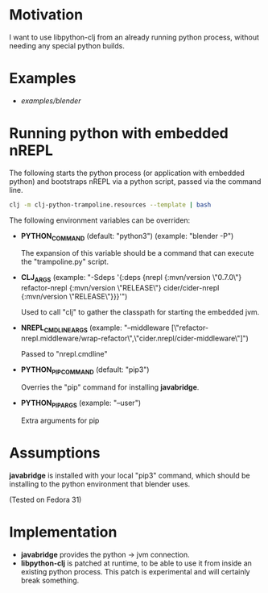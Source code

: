 * Motivation

I want to use libpython-clj from an already running python process, without needing any special python builds.

* Examples

- [[examples/blender]]

* Running python with embedded nREPL

The following starts the python process (or application with embedded python) and bootstraps nREPL via a python script, passed via the command line.

#+BEGIN_SRC sh
clj -m clj-python-trampoline.resources --template | bash
#+END_SRC

The following environment variables can be overriden:

- *PYTHON_COMMAND* (default: "python3") (example: "blender -P")

  The expansion of this variable should be a command that can execute the "trampoline.py" script.

- *CLJ_ARGS* (example: "-Sdeps '{:deps {nrepl {:mvn/version \"0.7.0\"} refactor-nrepl {:mvn/version \"RELEASE\"} cider/cider-nrepl {:mvn/version \"RELEASE\"}}}'")

  Used to call "clj" to gather the classpath for starting the embedded jvm.

- *NREPL_CMDLINE_ARGS* (example: "--middleware [\"refactor-nrepl.middleware/wrap-refactor\",\"cider.nrepl/cider-middleware\"]")

  Passed to "nrepl.cmdline"

- *PYTHON_PIP_COMMAND* (default: "pip3")

  Overries the "pip" command for installing *javabridge*.

- *PYTHON_PIP_ARGS* (example: "--user")

  Extra arguments for pip

* Assumptions

*javabridge* is installed with your local "pip3" command, which should be installing to the python environment that blender uses.

(Tested on Fedora 31)

* Implementation

- *javabridge* provides the python -> jvm connection.
- *libpython-clj* is patched at runtime, to be able to use it from inside an existing python process. This patch is experimental and will certainly break something.
